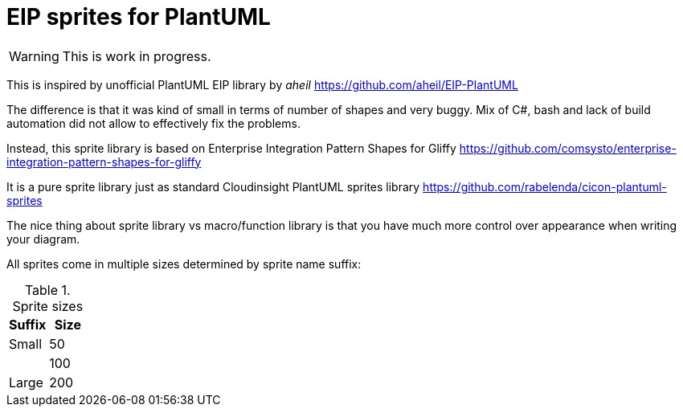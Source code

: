 = EIP sprites for PlantUML

[WARNING]
This is work in progress.

This is inspired by unofficial PlantUML EIP library
by _aheil_ https://github.com/aheil/EIP-PlantUML

The difference is that it was kind of small in terms of
number of shapes and very buggy.
Mix of C#, bash and lack of build automation did not
allow to effectively fix the problems.

Instead, this sprite library is based on
Enterprise Integration Pattern Shapes for Gliffy
https://github.com/comsysto/enterprise-integration-pattern-shapes-for-gliffy

It is a pure sprite library just as
standard Cloudinsight PlantUML sprites library
https://github.com/rabelenda/cicon-plantuml-sprites

The nice thing about sprite library vs macro/function library
is that you have much more control over appearance
when writing your diagram.

All sprites come in multiple sizes determined by sprite name
suffix:

.Sprite sizes
|===
|Suffix|Size

|Small|50
||100
|Large|200
|===
